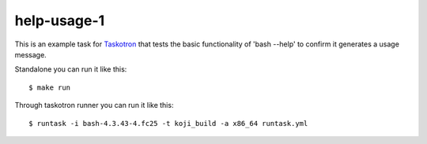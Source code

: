help-usage-1
============

This is an example task for `Taskotron <https://fedoraproject.org/wiki/Taskotron>`_
that tests the basic functionality of 'bash --help' to confirm it generates a usage message.

Standalone you can run it like this::

  $ make run

Through taskotron runner you can run it like this::

  $ runtask -i bash-4.3.43-4.fc25 -t koji_build -a x86_64 runtask.yml
